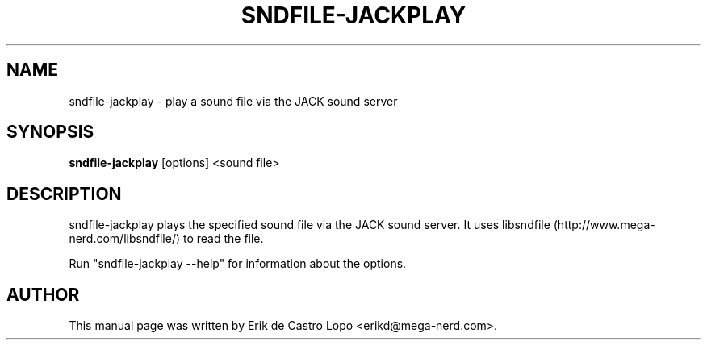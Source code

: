 .TH SNDFILE-JACKPLAY 1 "October 5, 2009"
.SH NAME
sndfile-jackplay \- play a sound file via the JACK sound server
.SH SYNOPSIS
.B sndfile-jackplay
.RI "[options] <sound file>"
.SH DESCRIPTION
sndfile-jackplay plays the specified sound file via the JACK sound server.
It uses libsndfile (http://www.mega-nerd.com/libsndfile/)
to read the file.
.LP
Run "sndfile-jackplay --help" for information about the options.
.SH AUTHOR
This manual page was written by Erik de Castro Lopo <erikd@mega-nerd.com>.

